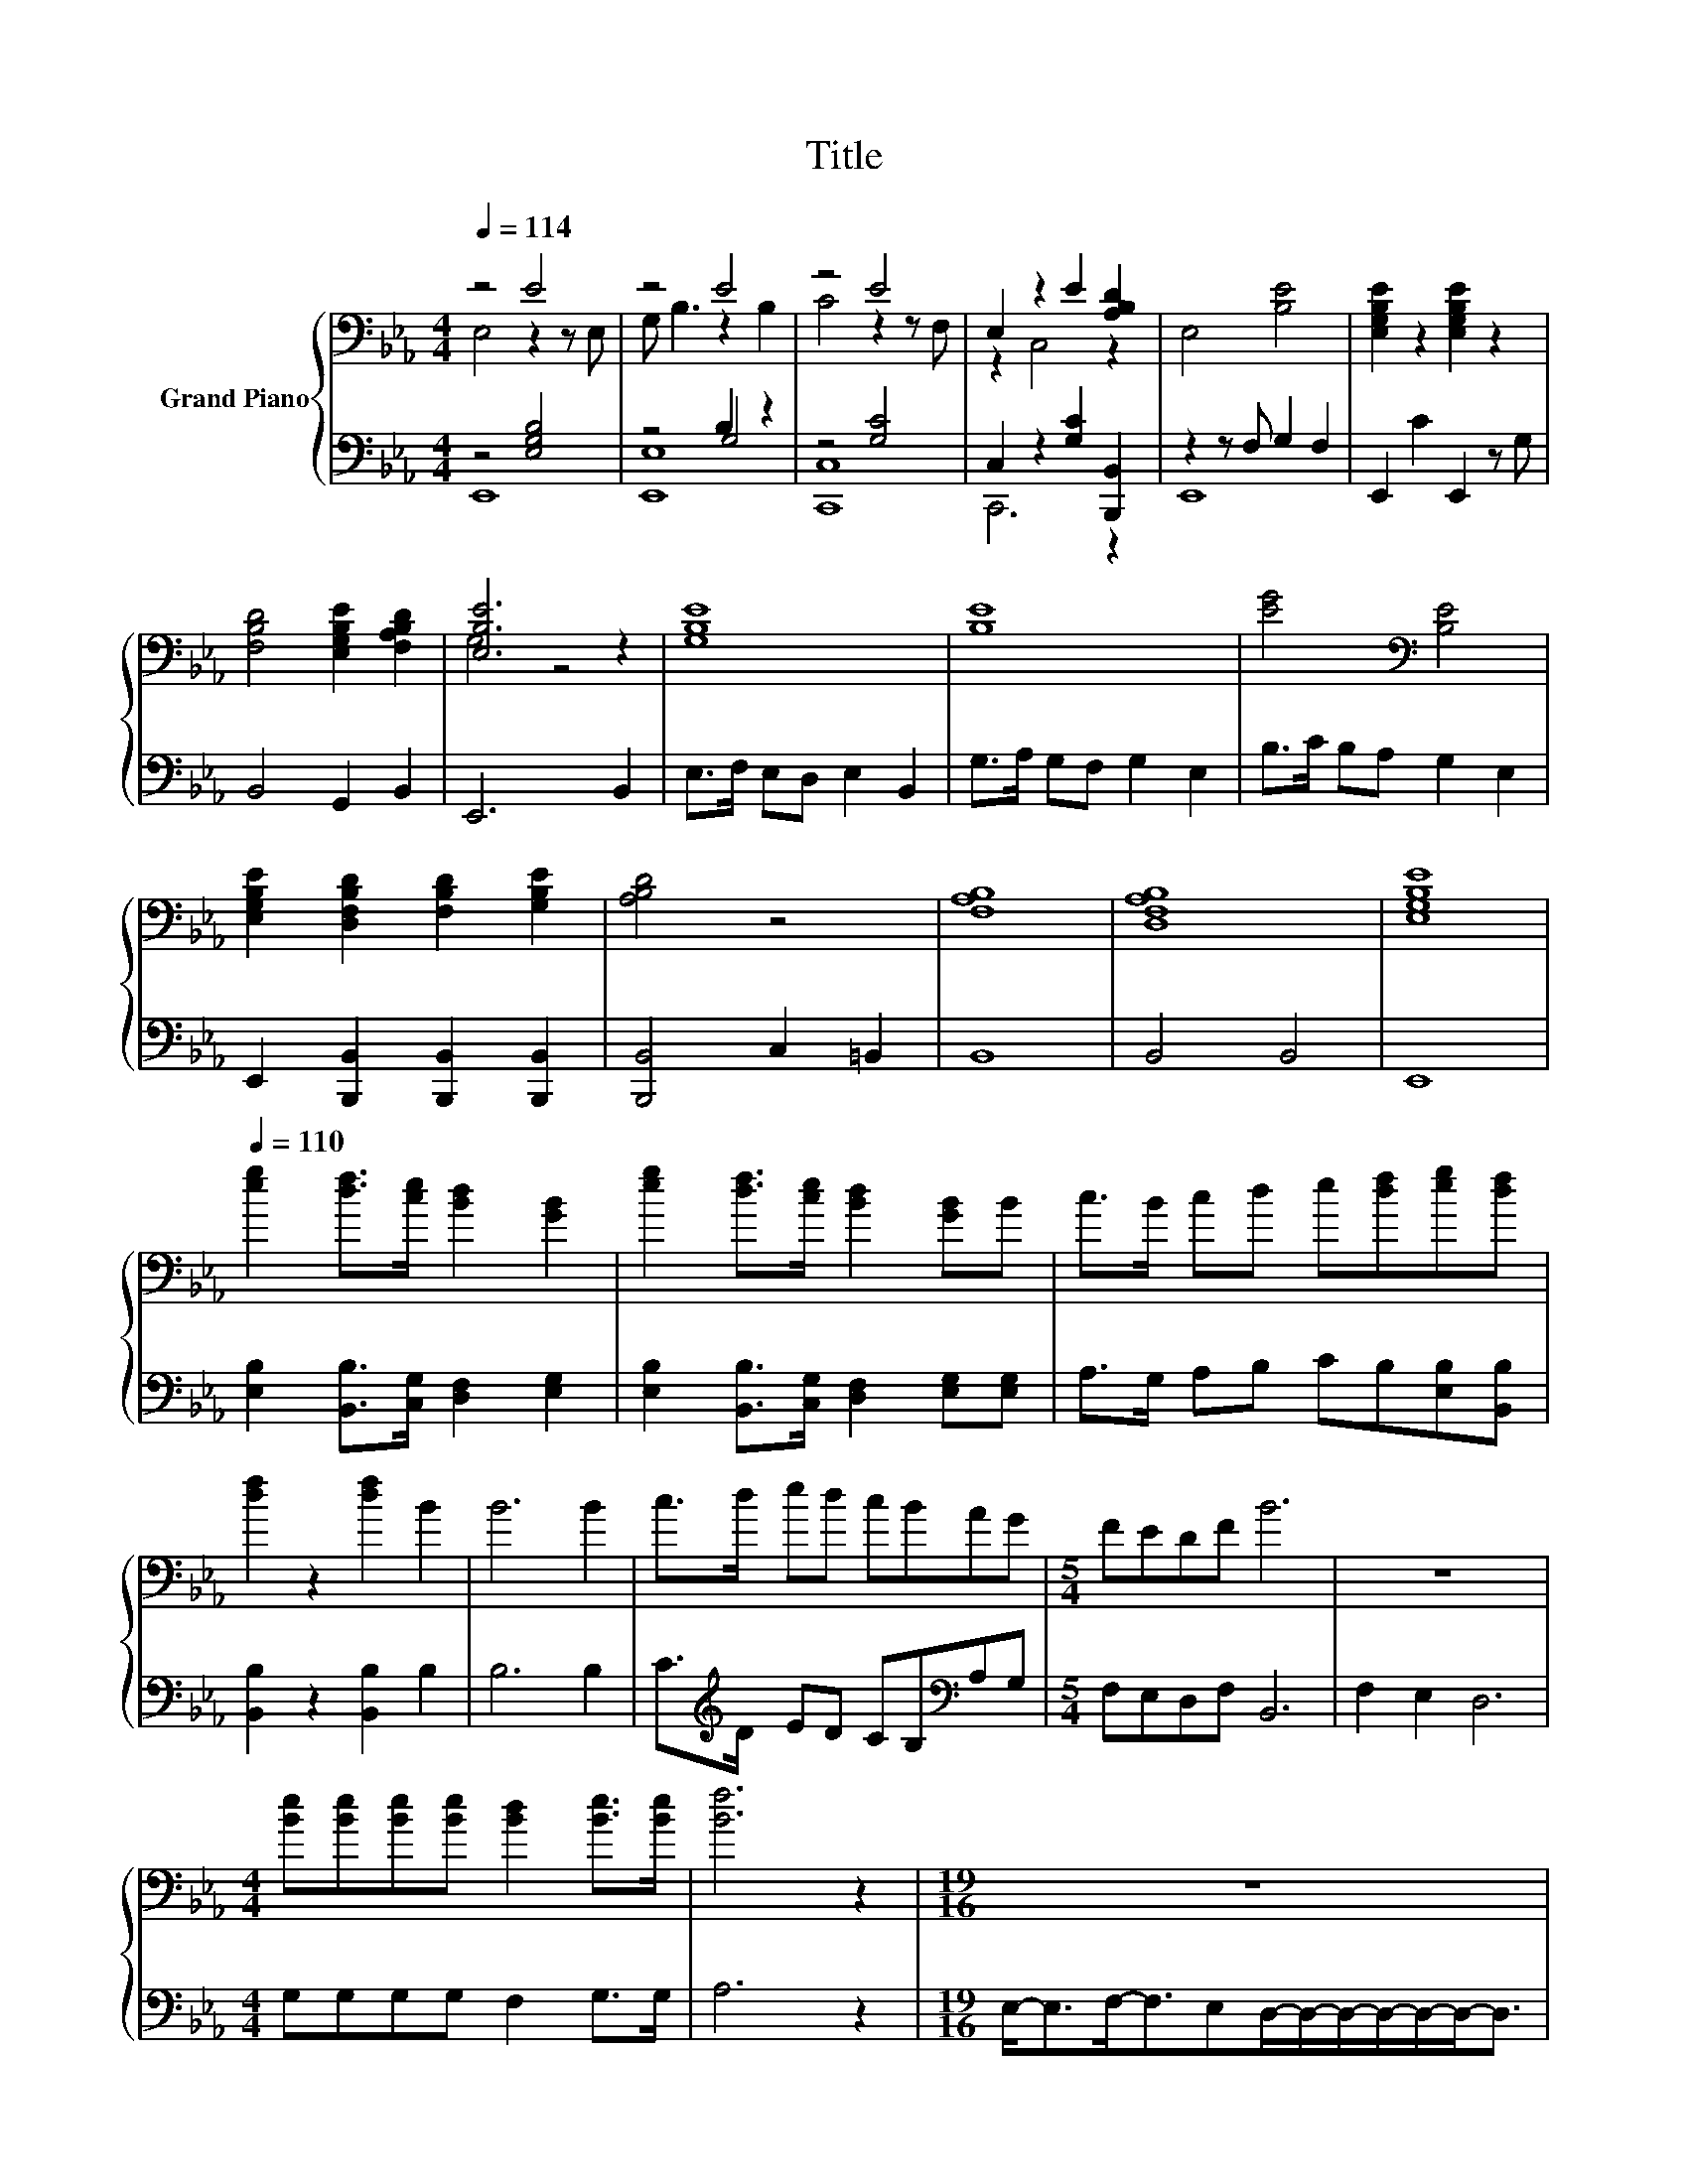 X:1
T:Title
%%score { ( 1 2 ) | ( 3 4 5 ) }
L:1/8
Q:1/4=114
M:4/4
K:Eb
V:1 bass nm="Grand Piano"
V:2 bass 
V:3 bass 
V:4 bass 
V:5 bass 
V:1
 z4 E4 | z4 E4 | z4 E4 | E,2 z2 E2 [A,B,D]2 | E,4 [B,E]4 | [E,G,B,E]2 z2 [E,G,B,E]2 z2 | %6
 [F,B,D]4 [E,G,B,E]2 [F,A,B,D]2 | [E,B,E]6 z2 | [G,B,E]8 | [B,E]8 | [EG]4[K:bass] [B,E]4 | %11
 [E,G,B,E]2 [D,F,B,D]2 [F,B,D]2 [G,B,E]2 | [A,B,D]4 z4 | [F,A,B,]8 | [D,F,A,B,]8 | [E,G,B,E]8 | %16
[Q:1/4=110] [eg]2 [df]>[ce] [Bd]2 [GB]2 | [eg]2 [df]>[ce] [Bd]2 [GB]B | c>B cd e[df][eg][df] | %19
 [df]2 z2 [df]2 B2 | B6 B2 | c>d ed cBAG |[M:5/4] FEDF B6 | z10 | %24
[M:4/4] [Be][Be][Be][Be] [Bd]2 [Be]>[Be] | [Bf]6 z2 |[M:19/16] z19/2 | %27
[M:4/4] [Be][Be][Be][Be] [Bd]2 [Be]>[Be] | [Bf]6 z2 |[M:9/8] z9 | %30
[M:4/4] [Ge][Bd][Ac][GB] [Ac]2 [Ac]>[Ac] | [GB]6 z2 |[M:9/8] z9 | %33
[M:4/4] [Ge][Bd][Ac][GB] [Ac]2 [Ac]>[Ac] | [GB]6 z2 |[M:9/8] z9 | %36
[M:4/4] [ef][ef][ef][ef] [df]2 [ef]>[ef] | [df]6 z2 | z8 | [ef][ef][ef][ef] [df]2 [ef]>[ef] | %40
 [df]6 z2 | [G,B,B]2 [B,B]2 [Cc]>[Dd] [Ee]>[Cc] | [E,G,B,B]4 [E,G,B,B]2 [G,G]>[A,A] | %43
 [B,B]6 [B,B]>[B,B] | [Cc]2 d>e e2 c2 | B4 _d4 |[M:9/8] c3 B B2- BGG |[M:3/4] A2 A4 |[M:1/4] B>B | %49
[M:4/4] A2 G2 z2 BB | c2 c2 z2 e>d | cBG,A, G,A,[GB][GB] | [Ac][Ac] [ce]>[Ac] [Ac][GB][GB][GB] | %53
[M:17/16] [Ac][Ac][ce]>[Ac][Ac][GB]>[GB]-[GB]3/2 |[M:4/4] [Be]3 [Bd] [Be][Bd][Be][Bf] | %55
 [Be]2 [Bd]2 [Bd]2 [Bd][Bd] | %56
 [Be]4 [Bd]2 [Bd]2[Q:1/4=108][Q:1/4=107][Q:1/4=105][Q:1/4=104][Q:1/4=102][Q:1/4=100][Q:1/4=99][Q:1/4=97][Q:1/4=95][Q:1/4=94][Q:1/4=92][Q:1/4=91][Q:1/4=89][Q:1/4=87][Q:1/4=86][Q:1/4=84] | %57
 [Be]8 |] %58
V:2
 E,4 z2 z E, | G, B,3 z2 B,2 | C4 z2 z F, | z2 C,4 z2 | x8 | x8 | x8 | G,4 z4 | x8 | x8 | %10
 x4[K:bass] x4 | x8 | x8 | x8 | x8 | x8 | x8 | x8 | x8 | x8 | x8 | x8 |[M:5/4] x10 | x10 | %24
[M:4/4] x8 | x8 |[M:19/16] x19/2 |[M:4/4] x8 | x8 |[M:9/8] x9 |[M:4/4] x8 | x8 |[M:9/8] x9 | %33
[M:4/4] x8 | x8 |[M:9/8] x9 |[M:4/4] x8 | x8 | x8 | x8 | x8 | E,4 z4 | x8 | x8 | x8 | x8 | %46
[M:9/8] x9 |[M:3/4] x6 |[M:1/4] x2 |[M:4/4] x8 | x8 | x8 | x8 |[M:17/16] x17/2 |[M:4/4] x8 | x8 | %56
 x8 | x8 |] %58
V:3
 z4 [E,G,B,]4 | z4 B,2 z2 | z4 [G,C]4 | C,2 z2 [G,C]2 [B,,,B,,]2 | z2 z F, G,2 F,2 | %5
 E,,2 C2 E,,2 z G, | B,,4 G,,2 B,,2 | E,,6 B,,2 | E,>F, E,D, E,2 B,,2 | G,>A, G,F, G,2 E,2 | %10
 B,>C B,A, G,2 E,2 | E,,2 [B,,,B,,]2 [B,,,B,,]2 [B,,,B,,]2 | [B,,,B,,]4 C,2 =B,,2 | B,,8 | %14
 B,,4 B,,4 | E,,8 | [E,B,]2 [B,,B,]>[C,G,] [D,F,]2 [E,G,]2 | %17
 [E,B,]2 [B,,B,]>[C,G,] [D,F,]2 [E,G,][E,G,] | A,>G, A,B, CB,[E,B,][B,,B,] | %19
 [B,,B,]2 z2 [B,,B,]2 B,2 | B,6 B,2 | C>[K:treble]D ED CB,[K:bass]A,G, |[M:5/4] F,E,D,F, B,,6 | %23
 F,2 E,2 D,6 |[M:4/4] G,G,G,G, F,2 G,>G, | A,6 z2 | %26
[M:19/16] E,-<E,F,-<F,E,D,/-D,/-D,/-D,/-D,/-D,-<D, |[M:4/4] G,G,G,G, F,2 G,>G, | A,6 z2 | %29
[M:9/8] E,2 F,- F,/G,/ A,2 F,3 |[M:4/4] E,E,E,E, E,2 E,>E, | E,6 z2 |[M:9/8] D,2 E,- E, F,2 B,,3 | %33
[M:4/4] E,E,E,E, E,2 E,>E, | E,6 z2 |[M:9/8] D,D,E,- E,F,G, A,3 | %36
[M:4/4][K:treble] CCCC B,2[K:bass] =A,>A, | B,6 z2 | E,E, D,2 A,A, G,2 | CCCC B,2[K:bass] A,>A, | %40
 B,6 z2 | z2 G,2 A,>B, C>A, | z4 z2 E,2 | [E,,E,G,]6 G,>G, | A,2 [B,D]>[CE] [CE]2 [A,C]2 | %45
 [E,,E,G,B,]4 [E,,E,G,B,_D]4 |[M:9/8] [A,C]3 [G,B,] [E,,E,G,B,]2- [E,,E,G,B,][E,G,][E,G,] | %47
[M:3/4] [F,A,]2 [F,A,]4 |[M:1/4] [B,,G,]>[B,,G,] |[M:4/4] [B,,F,]2 E,2 z2 [G,B,][G,B,] | %50
 [E,A,C]2 [E,A,C]2 z2 [E,C]>[E,B,] | [E,A,][E,G,]E,F, E,F,[E,,E,][E,,E,] | %52
 [A,,E,][A,,E,] [A,,E,]>[A,,E,] [E,,E,][E,,E,][E,,E,][E,,E,] | %53
[M:17/16] [A,,E,][A,,E,][A,,E,]>[A,,E,][E,,E,][E,,E,]>E,-E,3/2 | %54
[M:4/4] [E,G,]3 [E,F,] [E,G,][E,F,][E,G,][E,A,] | [E,G,]2 [B,,F,]2 [B,,F,]2 [B,,F,][B,,F,] | %56
 [E,G,]4 [B,,A,]2 [B,,A,]2 | [E,G,]8 |] %58
V:4
 E,,8 | z4 G,4 | [C,,C,]8 | C,,6 z2 | E,,8 | x8 | x8 | x8 | x8 | x8 | x8 | x8 | x8 | x8 | x8 | x8 | %16
 x8 | x8 | x8 | x8 | x8 | x3/2[K:treble] x9/2[K:bass] x2 |[M:5/4] x10 | x10 |[M:4/4] x8 | x8 | %26
[M:19/16] x19/2 |[M:4/4] x8 | x8 |[M:9/8] x9 |[M:4/4] x8 | x8 |[M:9/8] x9 |[M:4/4] x8 | x8 | %35
[M:9/8] x9 |[M:4/4][K:treble] x6[K:bass] x2 | x8 | x8 | x6[K:bass] x2 | x8 | E,,4 [A,,E,]4 | %42
 E,,4 z2 z z/ F,/ | z4 z2 [E,,E,]2 | [A,,E,]4 [A,,E,]4 | x8 |[M:9/8] .[E,,E,]6 z3 |[M:3/4] B,,6 | %48
[M:1/4] x2 |[M:4/4] z4 z2 E,2 | x8 | x8 | x8 |[M:17/16] x17/2 |[M:4/4] x8 | x8 | x8 | x8 |] %58
V:5
 x8 | [E,,E,]8 | x8 | x8 | x8 | x8 | x8 | x8 | x8 | x8 | x8 | x8 | x8 | x8 | x8 | x8 | x8 | x8 | %18
 x8 | x8 | x8 | x3/2[K:treble] x9/2[K:bass] x2 |[M:5/4] x10 | x10 |[M:4/4] x8 | x8 | %26
[M:19/16] x19/2 |[M:4/4] x8 | x8 |[M:9/8] x9 |[M:4/4] x8 | x8 |[M:9/8] x9 |[M:4/4] x8 | x8 | %35
[M:9/8] x9 |[M:4/4][K:treble] x6[K:bass] x2 | x8 | x8 | x6[K:bass] x2 | x8 | x8 | z4 E,,4 | x8 | %44
 x8 | x8 |[M:9/8] x9 |[M:3/4] x6 |[M:1/4] x2 |[M:4/4] x8 | x8 | x8 | x8 |[M:17/16] x17/2 | %54
[M:4/4] x8 | x8 | x8 | x8 |] %58


